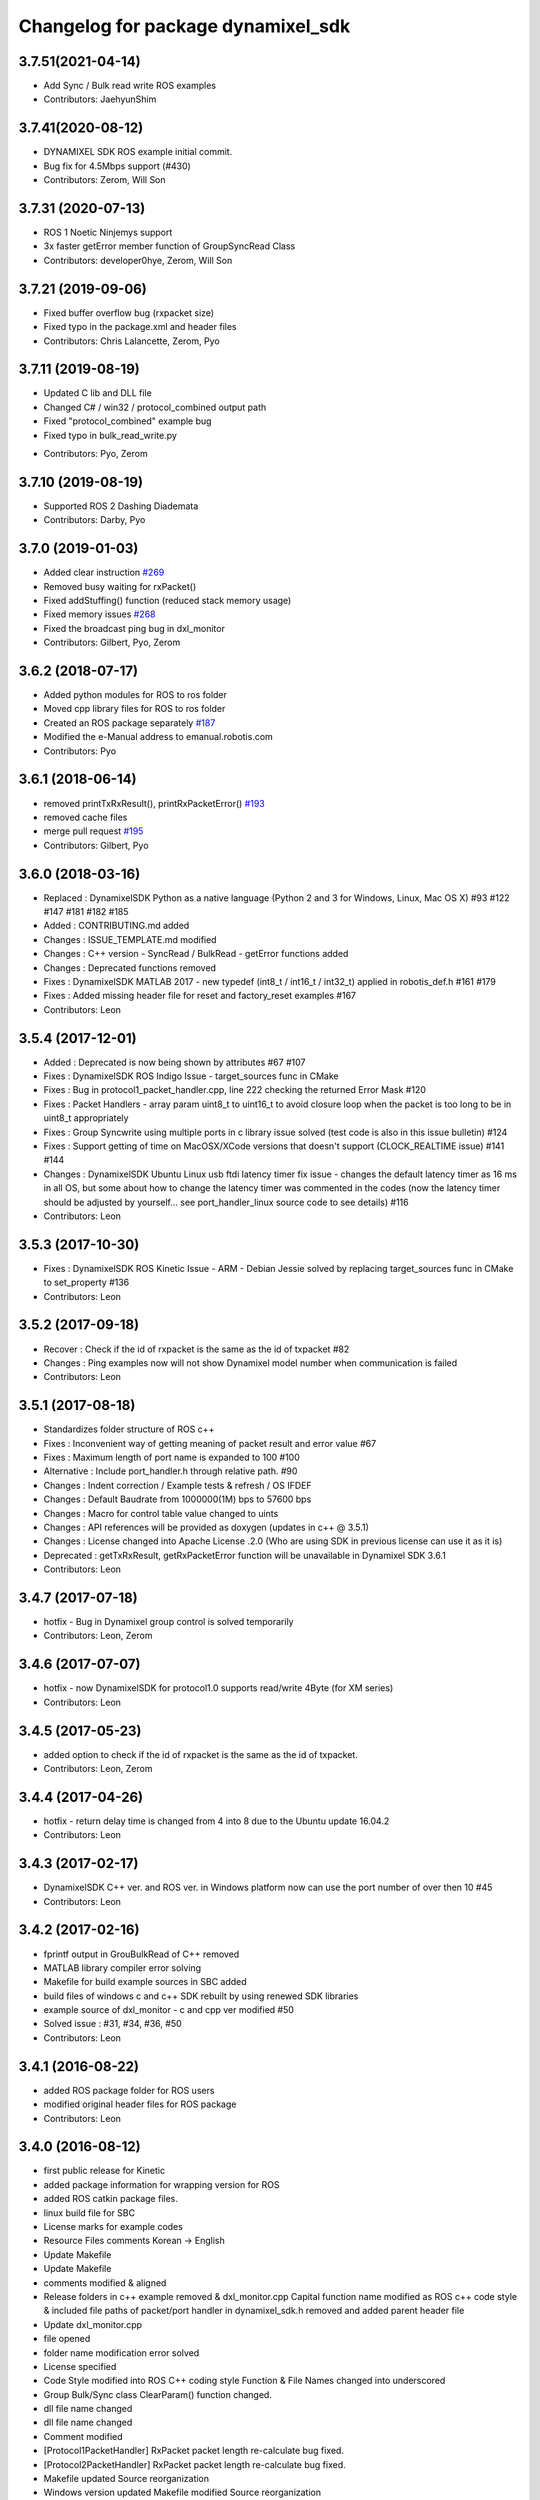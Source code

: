 ^^^^^^^^^^^^^^^^^^^^^^^^^^^^^^^^^^^
Changelog for package dynamixel_sdk
^^^^^^^^^^^^^^^^^^^^^^^^^^^^^^^^^^^

3.7.51(2021-04-14)
-------------------
* Add Sync / Bulk read write ROS examples
* Contributors: JaehyunShim

3.7.41(2020-08-12)
-------------------
* DYNAMIXEL SDK ROS example initial commit.
* Bug fix for 4.5Mbps support (#430)
* Contributors: Zerom, Will Son

3.7.31 (2020-07-13)
-------------------
* ROS 1 Noetic Ninjemys support
* 3x faster getError member function of GroupSyncRead Class
* Contributors: developer0hye, Zerom, Will Son

3.7.21 (2019-09-06)
-------------------
* Fixed buffer overflow bug (rxpacket size)
* Fixed typo in the package.xml and header files
* Contributors: Chris Lalancette, Zerom, Pyo

3.7.11 (2019-08-19)
-------------------
- Updated C lib and DLL file
- Changed C# / win32 / protocol_combined output path
- Fixed "protocol_combined" example bug
- Fixed typo in bulk_read_write.py
* Contributors: Pyo, Zerom

3.7.10 (2019-08-19)
-------------------
* Supported ROS 2 Dashing Diademata
* Contributors: Darby, Pyo

3.7.0 (2019-01-03)
------------------
* Added clear instruction `#269 <https://github.com/ROBOTIS-GIT/DynamixelSDK/issues/269>`_
* Removed busy waiting for rxPacket()
* Fixed addStuffing() function (reduced stack memory usage)
* Fixed memory issues `#268 <https://github.com/ROBOTIS-GIT/DynamixelSDK/issues/268>`_
* Fixed the broadcast ping bug in dxl_monitor
* Contributors: Gilbert, Pyo, Zerom

3.6.2 (2018-07-17)
------------------
* Added python modules for ROS to ros folder
* Moved cpp library files for ROS to ros folder
* Created an ROS package separately `#187 <https://github.com/ROBOTIS-GIT/DynamixelSDK/issues/187>`_
* Modified the e-Manual address to emanual.robotis.com
* Contributors: Pyo

3.6.1 (2018-06-14)
------------------
* removed printTxRxResult(), printRxPacketError() `#193 <https://github.com/ROBOTIS-GIT/DynamixelSDK/issues/193>`_
* removed cache files
* merge pull request `#195 <https://github.com/ROBOTIS-GIT/DynamixelSDK/issues/195>`_
* Contributors: Gilbert, Pyo

3.6.0 (2018-03-16)
------------------
* Replaced : DynamixelSDK Python as a native language (Python 2 and 3 for Windows, Linux, Mac OS X) #93 #122 #147 #181 #182 #185
* Added : CONTRIBUTING.md added
* Changes : ISSUE_TEMPLATE.md modified
* Changes : C++ version - SyncRead / BulkRead - getError functions added
* Changes : Deprecated functions removed
* Fixes : DynamixelSDK MATLAB 2017 - new typedef (int8_t / int16_t / int32_t) applied in robotis_def.h #161 #179
* Fixes : Added missing header file for reset and factory_reset examples #167
* Contributors: Leon

3.5.4 (2017-12-01)
------------------
* Added : Deprecated is now being shown by attributes #67 #107
* Fixes : DynamixelSDK ROS Indigo Issue - target_sources func in CMake
* Fixes : Bug in protocol1_packet_handler.cpp, line 222 checking the returned Error Mask #120
* Fixes : Packet Handlers - array param uint8_t to uint16_t to avoid closure loop when the packet is too long to be in uint8_t appropriately
* Fixes : Group Syncwrite using multiple ports in c library issue solved (test code is also in this issue bulletin) #124
* Fixes : Support getting of time on MacOSX/XCode versions that doesn't support (CLOCK_REALTIME issue) #141 #144
* Changes : DynamixelSDK Ubuntu Linux usb ftdi latency timer fix issue - changes the default latency timer as 16 ms in all OS, but some about how to change the latency timer was commented in the codes (now the latency timer should be adjusted by yourself... see port_handler_linux source code to see details) #116
* Contributors: Leon

3.5.3 (2017-10-30)
------------------
* Fixes : DynamixelSDK ROS Kinetic Issue - ARM - Debian Jessie solved by replacing target_sources func in CMake to set_property #136
* Contributors: Leon

3.5.2 (2017-09-18)
------------------
* Recover : Check if the id of rxpacket is the same as the id of txpacket #82
* Changes : Ping examples now will not show Dynamixel model number when communication is failed
* Contributors: Leon

3.5.1 (2017-08-18)
------------------
* Standardizes folder structure of ROS c++
* Fixes : Inconvenient way of getting meaning of packet result and error value #67
* Fixes : Maximum length of port name is expanded to 100 #100
* Alternative : Include port_handler.h through relative path. #90
* Changes : Indent correction / Example tests & refresh / OS IFDEF
* Changes : Default Baudrate from 1000000(1M) bps to 57600 bps
* Changes : Macro for control table value changed to uints
* Changes : API references will be provided as doxygen (updates in c++ @ 3.5.1)
* Changes : License changed into Apache License .2.0 (Who are using SDK in previous license can use it as it is)
* Deprecated : getTxRxResult, getRxPacketError function will be unavailable in Dynamixel SDK 3.6.1
* Contributors: Leon

3.4.7 (2017-07-18)
------------------
* hotfix - Bug in Dynamixel group control is solved temporarily
* Contributors: Leon, Zerom

3.4.6 (2017-07-07)
------------------
* hotfix - now DynamixelSDK for protocol1.0 supports read/write 4Byte (for XM series)
* Contributors: Leon

3.4.5 (2017-05-23)
------------------
* added option to check if the id of rxpacket is the same as the id of txpacket.
* Contributors: Leon, Zerom

3.4.4 (2017-04-26)
------------------
* hotfix - return delay time is changed from 4 into 8 due to the Ubuntu update 16.04.2
* Contributors: Leon

3.4.3 (2017-02-17)
------------------
* DynamixelSDK C++ ver. and ROS ver. in Windows platform now can use the port number of over then 10 #45
* Contributors: Leon

3.4.2 (2017-02-16)
------------------
* fprintf output in GrouBulkRead of C++ removed
* MATLAB library compiler error solving
* Makefile for build example sources in SBC added
* build files of windows c and c++ SDK rebuilt by using renewed SDK libraries
* example source of dxl_monitor - c and cpp ver modified #50
* Solved issue : #31, #34, #36, #50
* Contributors: Leon

3.4.1 (2016-08-22)
------------------
* added ROS package folder for ROS users
* modified original header files for ROS package
* Contributors: Leon

3.4.0 (2016-08-12)
------------------
* first public release for Kinetic
* added package information for wrapping version for ROS
* added ROS catkin package files.
* linux build file for SBC
* License marks for example codes
* Resource Files comments Korean -> English
* Update Makefile
* Update Makefile
* comments modified & aligned
* Release folders in c++ example removed & dxl_monitor.cpp Capital function name modified as ROS c++ code style & included file paths of packet/port handler in dynamixel_sdk.h removed and added parent header file
* Update dxl_monitor.cpp
* file opened
* folder name modification error solved
* License specified
* Code Style modified into ROS C++ coding style
  Function & File Names changed into underscored
* Group Bulk/Sync class ClearParam() function changed.
* dll file name changed
* dll file name changed
* Comment modified
* [Protocol1PacketHandler]
  RxPacket packet length re-calculate bug fixed.
* [Protocol2PacketHandler]
  RxPacket packet length re-calculate bug fixed.
* Makefile updated
  Source reorganization
* Windows version updated
  Makefile modified
  Source reorganization
* GroupBulkRead : GetData function bug fixed.
* [GroupBulkRead / GroupSyncRead]
  added IsAvailable() function
  modified GetData() function
* GetData() function changed.
* reducing the count of calling MakeParam function
* added rxpacket error check
* ReadTxRx function modified. (to use TxRxPacket function)
* DXL Monitor program arguments added.
* if the last bulk_read / sync_read result is failure -> GetData return false
* communication result & rx packet error print function modified.
* first release
* Contributors: Leon, Zerom, Pyo
